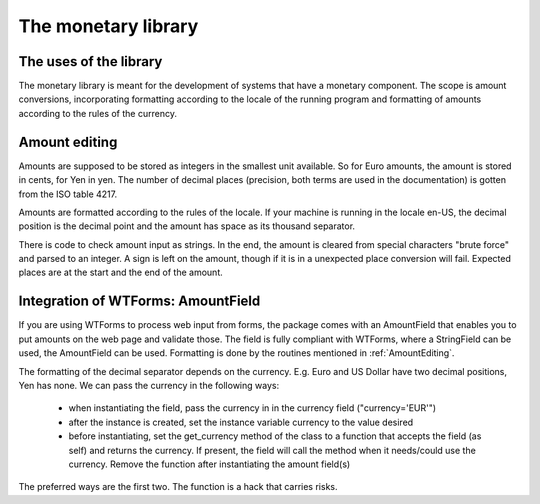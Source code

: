 The monetary library
====================

The uses of the library
-----------------------

The monetary library is meant for the development of systems that have a monetary component. The scope is amount conversions, incorporating formatting according to the locale of the running program and formatting of amounts according to the rules of the currency.

.. _AmountEditing:

Amount editing
--------------

Amounts are supposed to be stored as integers in the smallest unit available. So for Euro amounts, the amount is stored in cents, for Yen in yen. The number of decimal places (precision, both terms are used in the documentation) is gotten from the ISO table 4217.

Amounts are formatted according to the rules of the locale. If your machine is running in the locale en-US, the decimal position is the decimal point and the amount has space as its thousand separator.

There is code to check amount input as strings. In the end, the amount is cleared from special characters "brute force" and parsed to an integer. A sign is left on the amount, though if it is in a unexpected place conversion will fail. Expected places are at the start and the end of the amount.

Integration of WTForms: AmountField
-----------------------------------

If you are using WTForms to process web input from forms, the package comes with an AmountField that enables you to put amounts on the web page and validate those. The field is fully compliant with WTForms, where a StringField can be used, the AmountField can be used. Formatting is done by the routines mentioned in :ref:`AmountEditing`.

The formatting of the decimal separator depends on the currency. E.g. Euro and US Dollar have two decimal positions, Yen has none. We can pass the currency in the following ways:

  + when instantiating the field, pass the currency in in the currency field        ("currency='EUR'")

  + after the instance is created, set the instance variable currency to the value desired

  + before instantiating, set the get_currency method of the class to a function that accepts the field (as self) and returns the currency. If present, the field will call the method when it needs/could use the currency. Remove the function after instantiating the amount field(s)

The preferred ways are the first two. The function is a hack that carries risks. 
